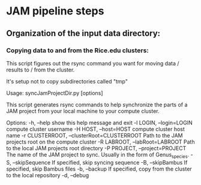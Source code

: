 #+OPTIONS:  toc:nil num:nil timestamp:nil author:nil orgversion:nil validation:nil creator:nil v:nil validate:nil

* JAM pipeline steps

** Organization of the input data directory:


*** Copying data to and from the Rice.edu clusters:

This script figures out the rsync command you want for moving data / results to / from the cluster.

It's setup not to copy subdirectories called "tmp"

#+BEGIN_SRC bash
Usage: syncJamProjectDir.py [options]

This script generates rsync commands to help synchronize the parts of a JAM project from your local machine to your compute cluster.



Options:
  -h, --help            show this help message and exit
  -l LOGIN, --login=LOGIN
                        compute cluster username
  -H HOST, --host=HOST  compute cluster host name
  -r CLUSTERROOT, --clusterRoot=CLUSTERROOT
                        Path to the JAM projects root on the compute cluster
  -R LABROOT, --labRoot=LABROOT
                        Path to the local JAM projects root directory
  -P PROJECT, --project=PROJECT
                        The name of the JAM project to sync.  Usually in the
                        form of Genus_species.
  -S, --skipSequence    If specified, skip syncing sequence
  -B, --skipBambus      If specified, skip Bambus files
  -b, --backup          If specified, copy from the cluster to the local
                        repository
  -d, --debug           
